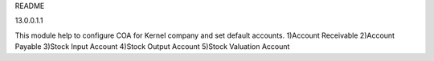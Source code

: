 README

13.0.0.1.1

This module help to configure COA for Kernel company
and set default accounts.
1)Account Receivable
2)Account Payable
3)Stock Input Account
4)Stock Output Account
5)Stock Valuation Account

